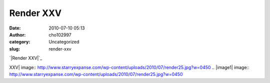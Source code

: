 Render XXV
##########
:date: 2010-07-10 05:13
:author: cho102997
:category: Uncategorized
:slug: render-xxv

`|Render XXV|`_

.. _|image1|: http://www.starryexpanse.com/wp-content/uploads/2010/07/render25.jpg

.. |Render
XXV| image:: http://www.starryexpanse.com/wp-content/uploads/2010/07/render25.jpg?w=0450
.. |image1| image:: http://www.starryexpanse.com/wp-content/uploads/2010/07/render25.jpg?w=0450
